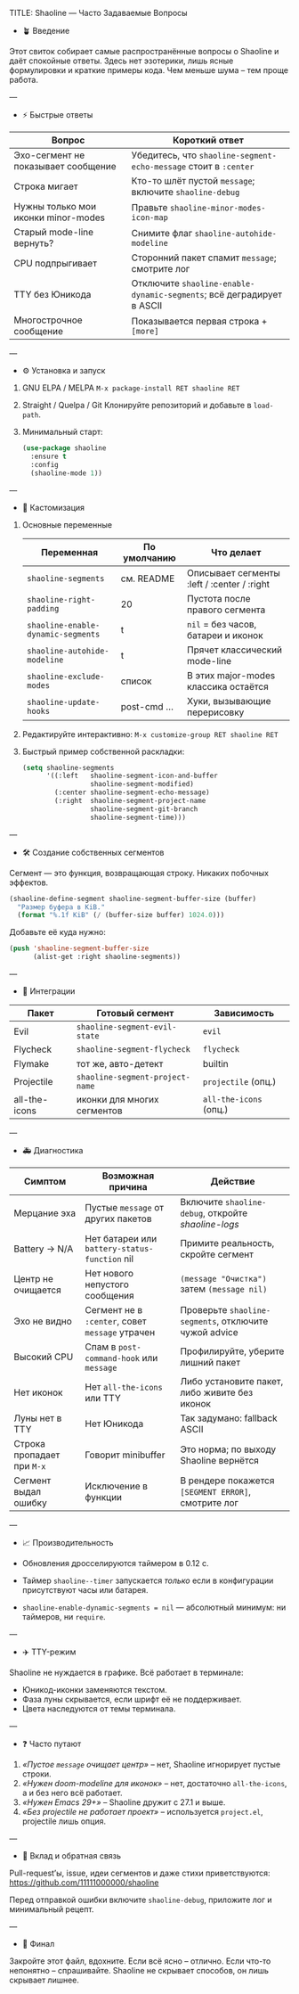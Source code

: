 TITLE: Shaoline — Часто Задаваемые Вопросы
#+AUTHOR: Бродячий Байт  
#+LANGUAGE: ru  

- 🪴 Введение

Этот свиток собирает самые распространённые вопросы о Shaoline и даёт спокойные ответы.  
Здесь нет эзотерики, лишь ясные формулировки и краткие примеры кода.  
Чем меньше шума – тем проще работа.

---

- ⚡ Быстрые ответы

| Вопрос                              | Короткий ответ                                                      |
|-------------------------------------+---------------------------------------------------------------------|
| Эхо-сегмент не показывает сообщение | Убедитесь, что =shaoline-segment-echo-message= стоит в =:center=        |
| Строка мигает                       | Кто-то шлёт пустой =message=; включите =shaoline-debug=                 |
| Нужны только мои иконки minor-modes | Правьте =shaoline-minor-modes-icon-map=                               |
| Старый mode-line вернуть?           | Снимите флаг =shaoline-autohide-modeline=                             |
| CPU подпрыгивает                    | Сторонний пакет спамит =message=; смотрите лог                        |
| TTY без Юникода                     | Отключите =shaoline-enable-dynamic-segments=; всё деградирует в ASCII |
| Многострочное сообщение             | Показывается первая строка + =[more]=                                 |

---

- ⚙️ Установка и запуск

1. GNU ELPA / MELPA  
   =M-x package-install RET shaoline RET=

2. Straight / Quelpa / Git  
   Клонируйте репозиторий и добавьте в =load-path=.

3. Минимальный старт:  

   #+begin_src emacs-lisp
   (use-package shaoline
     :ensure t
     :config
     (shaoline-mode 1))
   #+end_src

---

- 🧩 Кастомизация

1. Основные переменные  

   | Переменная                       | По умолчанию | Что делает                                  |
   |----------------------------------+--------------+---------------------------------------------|
   | =shaoline-segments=                | см. README   | Описывает сегменты :left / :center / :right |
   | =shaoline-right-padding=           | 20           | Пустота после правого сегмента              |
   | =shaoline-enable-dynamic-segments= | t            | =nil= = без часов, батареи и иконок           |
   | =shaoline-autohide-modeline=       | t            | Прячет классический mode-line               |
   | =shaoline-exclude-modes=           | список       | В этих major-modes классика остаётся        |
   | =shaoline-update-hooks=            | post-cmd ... | Хуки, вызывающие перерисовку                |

2. Редактируйте интерактивно:  
   =M-x customize-group RET shaoline RET=

3. Быстрый пример собственной раскладки:  

   #+begin_src emacs-lisp
   (setq shaoline-segments
         '((:left   shaoline-segment-icon-and-buffer
                    shaoline-segment-modified)
           (:center shaoline-segment-echo-message)
           (:right  shaoline-segment-project-name
                    shaoline-segment-git-branch
                    shaoline-segment-time)))
   #+end_src

---

- 🛠️ Создание собственных сегментов

Сегмент — это функция, возвращающая строку. Никаких побочных эффектов.

#+begin_src emacs-lisp
(shaoline-define-segment shaoline-segment-buffer-size (buffer)
  "Размер буфера в KiB."
  (format "%.1f KiB" (/ (buffer-size buffer) 1024.0)))
#+end_src

Добавьте её куда нужно:

#+begin_src emacs-lisp
(push 'shaoline-segment-buffer-size
      (alist-get :right shaoline-segments))
#+end_src

---

- 🔌 Интеграции

| Пакет         | Готовый сегмент               | Зависимость          |
|---------------+-------------------------------+----------------------|
| Evil          | =shaoline-segment-evil-state=   | =evil=                 |
| Flycheck      | =shaoline-segment-flycheck=     | =flycheck=             |
| Flymake       | тот же, авто-детект           | builtin              |
| Projectile    | =shaoline-segment-project-name= | =projectile= (опц.)    |
| all-the-icons | иконки для многих сегментов   | =all-the-icons= (опц.) |

---

- 🚑 Диагностика

| Симптом                  | Возможная причина                           | Действие                                            |
|--------------------------+---------------------------------------------+-----------------------------------------------------|
| Мерцание эха             | Пустые =message= от других пакетов            | Включите =shaoline-debug=, откройте /shaoline-logs/     |
| Battery → N/A            | Нет батареи или =battery-status-function= nil | Примите реальность, скройте сегмент                 |
| Центр не очищается       | Нет нового непустого сообщения              | =(message "Очистка")= затем =(message nil)=             |
| Эхо не видно             | Сегмент не в =:center=, совет =message= утрачен | Проверьте =shaoline-segments=, отключите чужой advice |
| Высокий CPU              | Спам в =post-command-hook= или =message=        | Профилируйте, уберите лишний пакет                  |
| Нет иконок               | Нет =all-the-icons= или TTY                   | Либо установите пакет, либо живите без иконок       |
| Луны нет в TTY           | Нет Юникода                                 | Так задумано: fallback ASCII                        |
| Строка пропадает при =M-x= | Говорит minibuffer                          | Это норма; по выходу Shaoline вернётся              |
| Сегмент выдал ошибку     | Исключение в функции                        | В рендере покажется =[SEGMENT ERROR]=, смотрите лог   |

---

- 📈 Производительность

- Обновления дросселируются таймером в 0.12 с.  
- Таймер =shaoline--timer= запускается /только/ если в конфигурации присутствуют часы или батарея.  
- =shaoline-enable-dynamic-segments = nil= — абсолютный минимум: ни таймеров, ни =require=.  

---

- ✈️ TTY-режим

Shaoline не нуждается в графике. Всё работает в терминале:

- Юникод-иконки заменяются текстом.  
- Фаза луны скрывается, если шрифт её не поддерживает.  
- Цвета наследуются от темы терминала.  

---

- ❓ Часто путают

1. /«Пустое =message= очищает центр»/ – нет, Shaoline игнорирует пустые строки.  
2. /«Нужен doom-modeline для иконок»/ – нет, достаточно =all-the-icons=, а и без него всё работает.  
3. /«Нужен Emacs 29+»/ – Shaoline дружит с 27.1 и выше.  
4. /«Без projectile не работает проект»/ – используется =project.el=, projectile лишь опция.  

---

- 🤝 Вклад и обратная связь

Pull-request’ы, issue, идеи сегментов и даже стихи приветствуются:  
https://github.com/11111000000/shaoline  

Перед отправкой ошибки включите =shaoline-debug=, приложите лог и минимальный рецепт.

---

- 🏁 Финал

Закройте этот файл, вдохните.  
Если всё ясно – отлично. Если что-то непонятно – спрашивайте.  
Shaoline не скрывает способов, он лишь скрывает лишнее.

